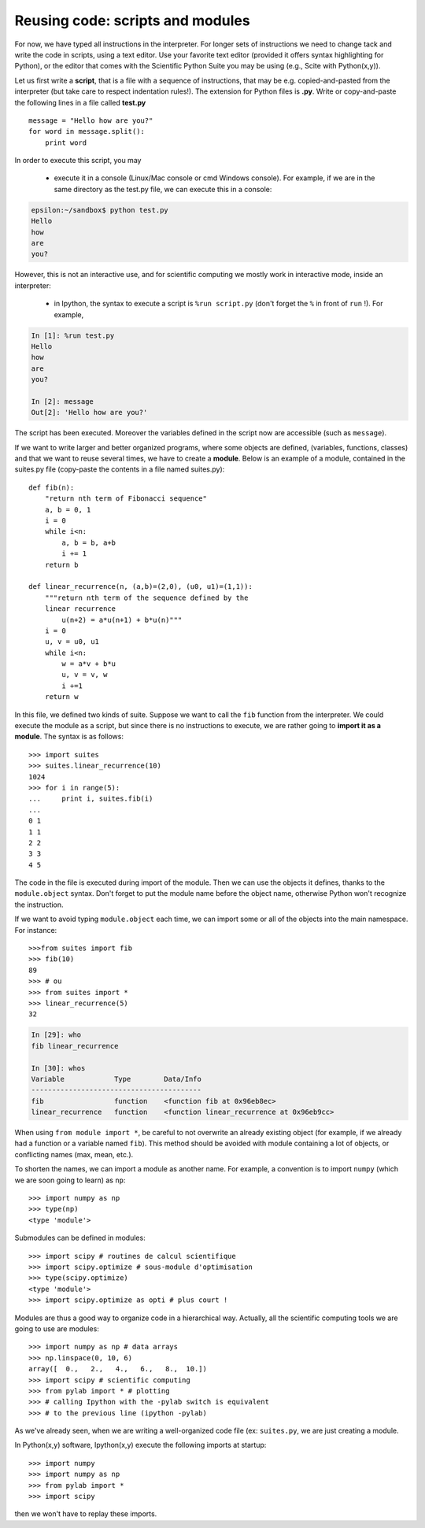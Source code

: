 Reusing code: scripts and modules
---------------------------------

For now, we have typed all instructions in the interpreter. For longer
sets of instructions we need to change tack and write the code in
scripts, using a text editor. Use your favorite text editor (provided it
offers syntax highlighting for Python), or the editor that comes with the
Scientific Python Suite you may be using (e.g., Scite with Python(x,y)). 

Let us first write a **script**, that is a file with a sequence of
instructions, that may be e.g. copied-and-pasted from the interpreter
(but take care to respect indentation rules!). The extension for Python
files is **.py**. Write or copy-and-paste the following lines in a file
called **test.py** ::

    message = "Hello how are you?"
    for word in message.split():
        print word

In order to execute this script, you may

    * execute it in a console (Linux/Mac console or cmd
      Windows console). For example, if we are in the same directory as the
      test.py file, we can execute this in a console:

.. sourcecode:: bash 

    epsilon:~/sandbox$ python test.py
    Hello
    how
    are
    you?

However, this is not an interactive use, and for scientific computing we mostly
work in interactive mode, inside an interpreter:

    * in Ipython, the syntax to execute a script is ``%run
      script.py`` (don't forget the ``%`` in front of ``run`` !). For example, 

.. sourcecode:: ipython

    In [1]: %run test.py
    Hello
    how
    are
    you?

    In [2]: message
    Out[2]: 'Hello how are you?'


The script has been executed. Moreover the variables defined in the script now
are accessible (such as ``message``).

If we want to write larger and better organized programs, where some objects are defined,
(variables, functions, classes) and that we want to reuse several times, we have
to create a **module**. Below is an example of a module, contained in the
suites.py file (copy-paste the contents in a file named suites.py)::

    def fib(n):
        "return nth term of Fibonacci sequence"
        a, b = 0, 1
        i = 0
        while i<n:
            a, b = b, a+b
            i += 1
        return b
    
    def linear_recurrence(n, (a,b)=(2,0), (u0, u1)=(1,1)):
        """return nth term of the sequence defined by the
        linear recurrence
            u(n+2) = a*u(n+1) + b*u(n)"""
        i = 0
        u, v = u0, u1
        while i<n:
            w = a*v + b*u
            u, v = v, w
            i +=1
        return w

In this file, we defined two kinds of suite. Suppose we want to call the ``fib``
function from the interpreter. We could execute the module as a script, but
since there is no instructions to execute, we are rather going to **import it as
a module**. The syntax is as follows::

    >>> import suites
    >>> suites.linear_recurrence(10)
    1024
    >>> for i in range(5):
    ...     print i, suites.fib(i)
    ...     
    0 1
    1 1
    2 2
    3 3
    4 5

The code in the file is executed during import of the module. Then we can use
the objects it defines, thanks to the ``module.object`` syntax. Don't forget to
put the module name before the object name, otherwise Python won't recognize the
instruction.

If we want to avoid typing ``module.object`` each time, we can import some or
all of the objects into the main namespace. For instance::

    >>>from suites import fib
    >>> fib(10)
    89
    >>> # ou
    >>> from suites import *
    >>> linear_recurrence(5)
    32


.. sourcecode:: ipython

    In [29]: who
    fib linear_recurrence	

    In [30]: whos
    Variable            Type        Data/Info
    -----------------------------------------
    fib                 function    <function fib at 0x96eb8ec>
    linear_recurrence   function    <function linear_recurrence at 0x96eb9cc>


When using ``from module import *``, be careful to not overwrite an already
existing object (for example, if we already had a function or a variable named
``fib``). This method should be avoided with module containing a lot of objects,
or conflicting names (max, mean, etc.).


To shorten the names, we can import a module as another name. For example, a
convention is to import ``numpy`` (which we are soon going to learn) as
``np``::

    >>> import numpy as np
    >>> type(np)
    <type 'module'>

Submodules can be defined in modules::

    >>> import scipy # routines de calcul scientifique
    >>> import scipy.optimize # sous-module d'optimisation
    >>> type(scipy.optimize)
    <type 'module'>
    >>> import scipy.optimize as opti # plus court !


Modules are thus a good way to organize code in a hierarchical way. Actually,
all the scientific computing tools we are going to use are modules::

    >>> import numpy as np # data arrays
    >>> np.linspace(0, 10, 6)
    array([  0.,   2.,   4.,   6.,   8.,  10.])
    >>> import scipy # scientific computing
    >>> from pylab import * # plotting
    >>> # calling Ipython with the -pylab switch is equivalent
    >>> # to the previous line (ipython -pylab)

As we've already seen, when we are writing a well-organized code file (ex:
``suites.py``, we are just creating a module.

In Python(x,y) software, Ipython(x,y) execute the following imports at startup::

    >>> import numpy	
    >>> import numpy as np
    >>> from pylab import *
    >>> import scipy

then we won't have to replay these imports.




